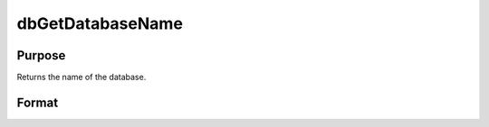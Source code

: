 
dbGetDatabaseName
==============================================

Purpose
----------------

Returns the name of the database.

Format
----------------
.. function:: dbGetDatabaseName(db_id)

    :param db_id: database connection index number.
    :type db_id: scalar

    :returns: db_name (*string*), name of the database.

